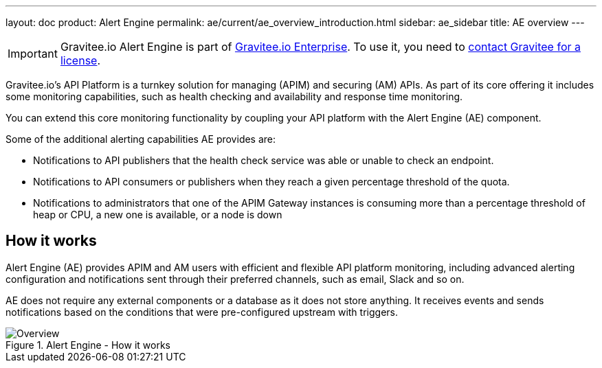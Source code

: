 ---
layout: doc
product: Alert Engine
permalink: ae/current/ae_overview_introduction.html
sidebar: ae_sidebar
title: AE overview
---

:page-keywords: Gravitee, API Platform, Alert, Alert Engine, documentation, manual, guide, reference, api

IMPORTANT: Gravitee.io Alert Engine is part of link:/ee/ee_introduction.html[Gravitee.io Enterprise]. To use it, you need to <</ee/ee_license.adoc#ask-license, contact Gravitee for a license>>.

Gravitee.io’s API Platform is a turnkey solution for managing (APIM) and securing (AM) APIs. As part of its core offering it includes some monitoring capabilities, such as health checking and availability and response time monitoring.

You can extend this core monitoring functionality by coupling your API platform with the Alert Engine (AE) component.

Some of the additional alerting capabilities AE provides are:

- Notifications to API publishers that the health check service was able or unable to check an endpoint.
- Notifications to API consumers or publishers when they reach a given percentage threshold of the quota.
- Notifications to administrators that one of the APIM Gateway instances is consuming more than a percentage threshold of heap or CPU, a new one is available, or a node is down

== How it works

Alert Engine (AE) provides APIM and AM users with efficient and flexible API platform monitoring, including advanced alerting configuration and notifications sent through their preferred channels, such as email, Slack and so on.

AE does not require any external components or a database as it does not store anything. It receives events and sends notifications based on the conditions that were pre-configured upstream with triggers.

.Alert Engine - How it works
image::ae/howitworks/overview.png[Overview]
